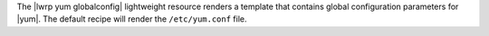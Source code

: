 .. The contents of this file are included in multiple topics.
.. This file should not be changed in a way that hinders its ability to appear in multiple documentation sets.

The |lwrp yum globalconfig| lightweight resource renders a template that contains global configuration parameters for |yum|. The default recipe will render the ``/etc/yum.conf`` file.
